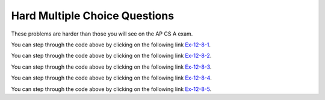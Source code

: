 .. qnum::
   :prefix:  12-8-
   :start: 1
   
Hard Multiple Choice Questions
----------------------------------

These problems are harder than those you will see on the AP CS A exam.

.. mchoice:: qssm_1
   :answer_a: A B B C D 
   :answer_b: E D C B B A
   :answer_c: A B B C D E
   :answer_d: E D C B A B
   :answer_e: E D C B B
   :correct: c
   :feedback_a: This would be true if the for loop inside the main method did not interate through every value in the array.
   :feedback_b: This would be true if the conditional statement inside the for loop stated "if (key.compareTo(letters[i]) < 0)", because that would put the array in a reverse alphabetical order.
   :feedback_c: This is an insertion sort which sorts the array in alphabetical order using the compareTo() method.
   :feedback_d: This would be true if array was not modified at all in the main method.
   :feedback_e: This would be true if the conditional statement inside the for loop stated "if (key.compareTo(letters[i]) < 0)" and if the loop did not iterate through every item of the letters array, because that would put the array in a reverse alphabetical order. 

   What is printed when the following main method is executed?

   .. code-block:: java 
   
      public class AlphaSort
      {
	
          public static void main(String[] args) 
          {
              int i, j;
              String key;
              String[] letters = {"E","D","C","B","A","B"};
              for (j = 1; j < letters.length; j++) 
              {
                  key = letters[j];
                  i = j - 1;
                  while (i >= 0) 
                  {
                      if (key.compareTo(letters[i]) > 0) 
                      {
                          break;
                      }
                      letters[i + 1] = letters[i];
                      i--;
                  }
                  letters[i + 1] = key;
              }
              for (int t = 0; t < letters.length; t++) 
              {
                  System.out.print((letters[t]) + "");
              }
          }
      }

You can step through the code above by clicking on the following link `Ex-12-8-1 <https://goo.gl/zqWPtU>`_.

.. mchoice:: qssm_2
   :answer_a: 4
   :answer_b: 2
   :answer_c: 12
   :answer_d: 1
   :correct: b
   :feedback_a: This would be true if the if statement was not trying to check if the numbers in the array were negative and odd.
   :feedback_b: This answer is correct because the for loop iterates through every element and increments the count if the current number is negative and odd.
   :feedback_c: This may be a result of misunderstanding the question, as 12 cannot be an answer because the array length itself is only 6.
   :feedback_d: This would be true if the code was looking for the numbers in the array that were positive and odd.
   
   What is printed when the following main method is executed?

   .. code-block:: java 
   
      public class NumberCount 
      {
          public static void main(String[] args) 
          { 
              int count = 0;
              int[] numbers = {-5,4,-5,3,-2,-4};
              for (int j = 0; j < numbers.length; j++) 
              {
                  if(numbers[j] < 0 && numbers[j] % 2 != 0)
                  {
                      count++;
                  }
              }
          System.out.println(count);
          }
      }

You can step through the code above by clicking on the following link `Ex-12-8-2 <https://goo.gl/MGwTeT>`_.

.. mchoice:: qssm_3
   :answer_a: -3
   :answer_b: -4
   :answer_c: 4
   :answer_d: 0
   :correct: d
   :feedback_a: This would be true if there were three strings in the array that had the same first letter as the last letter.
   :feedback_b: This would be true if there were four strings in the array that had the same first letter as the last letter.
   :feedback_c: This would be true if there had been four strings in the array that had the first letter as an A and those strings' last letter was not an A.
   :feedback_d: This is the correct answer. The for loop is iterating through every element in the guestList array and the first if statement is checking to see if the current element in the array starts with the same letter and ends with the same letter. The variable, count decreases by one if that is true. However if that is false, the program goes to the else if statment and checks to see if the first letter is an A. If that is true count increases by one.
   
   What is printed when the following main method is executed?

   .. code-block:: java 
   
	  public class GuestList 
	  {
	      public static void main(String[] args) 
	      {
	          int count = 0;
	          String[] guestList = {"Anna", "Briana", "Alex", "John"};
	          String subj1 = null;
	          String subj2 = null;
	          for (int j = 0; j < guestList.length; j++) 
	          {
	              subj1 = guestList[j].substring(0,1);
	              subj2 = guestList[j].substring(guestList[j].length()-1);
	              if(subj1.equalsIgnoreCase(subj2))
	              {
	                  count--;
	              }
	              else if(subj1.equalsIgnoreCase("a"))
	              {
	                  count++;
	              }
	          }
	          System.out.println(count);
	      }    
	  }    


You can step through the code above by clicking on the following link `Ex-12-8-3 <https://goo.gl/MGXSF2>`_.

.. mchoice:: qssm_4
   :answer_a: 8,7,7,3,4,1
   :answer_b: 4,7,7,3,8,1
   :answer_c: 4,8,7,1,3,7
   :answer_d: 1,8,7,7,4,3
   :correct: b
   :feedback_a: This would be true if the array was not modified at all.
   :feedback_b: This is the correct answer. The for loop is iterating through every element in the array. The if statement is checking to see if the current element is even or odd. If it is even, then the first element of the array and the current element will swap places in the array.
   :feedback_c: This would be true if the loop had brought all the even numbers to the beginning of the array.
   :feedback_d: This would be true if the if statement had said: if(arr[i] % 2 == 1).
   
   What is printed when the following main method is executed?

   .. code-block:: java 
   
	  public class OddEvenMod
	  {
	      public static void main(String[] args) 
	      {
	          int[] arr = {8,7,7,3,4,1};
	          for (int i = 0; i < arr.length; i++) 
	          {
	              if(arr[i] % 2 == 0)
	              {
	                  int temp = arr[0];
	                  arr[0] = arr[i];
	                  arr[i] = temp;
	              }
	          }
	          for (int t = 0; t < arr.length; t++) 
	          {
	              System.out.print((arr[t]) + ",");
	          }
	      }
	  }    

You can step through the code above by clicking on the following link `Ex-12-8-4 <https://goo.gl/Rpc4o4>`_.

.. mchoice:: qssm_5
   :answer_a: 2,3,5,9,3,4
   :answer_b: 4,5,2,3,9,3
   :answer_c: 5,3,2,9,3,4
   :answer_d: 2,3,5,9,3
   :correct: a
   :feedback_a: This is the correct answer. The check method is using a for loop and an if statement to return true if the prameter is prime and false if it is not prime. In the main method, the for loop iterates through every element in the array and checks to see if it is prime. If it is prime, then the program will swap that element with the first element in the array.
   :feedback_b: This would be true if the if statement had said: if(!check(arr[i])).
   :feedback_c: This would be true if the array had not been modified at all. 
   :feedback_d: This would be true if the final for loop did not iterate through every element in the array.
   
   What is printed when the following main method is executed?

   .. code-block:: java 
   
	  public class PrimeOrNot 
	  {
	      private static boolean check(int n)
	      {
	          for(int i = 2; i < n; i++)
	          {
	              if(n % 1 == 0)
	                  return false;
	          }
	          return true;
	      }
	      
	      public static void main(String[] args) 
	      {
	          int[] arr = {5,3,2,9,3,4};
	          for (int i = 0; i < arr.length; i++) 
	          {
	              if(check(arr[i]))
	              {
	                  int temp = arr[0];
	                  arr[0] = arr[i];
	                  arr[i] = temp;
	              }
	          }
	          for (int t = 0; t < arr.length; t++) 
	          {
	              System.out.print((arr[t]) + ",");
	          }
	      }
	  }

You can step through the code above by clicking on the following link `Ex-12-8-5 <https://goo.gl/djgkck>`_.